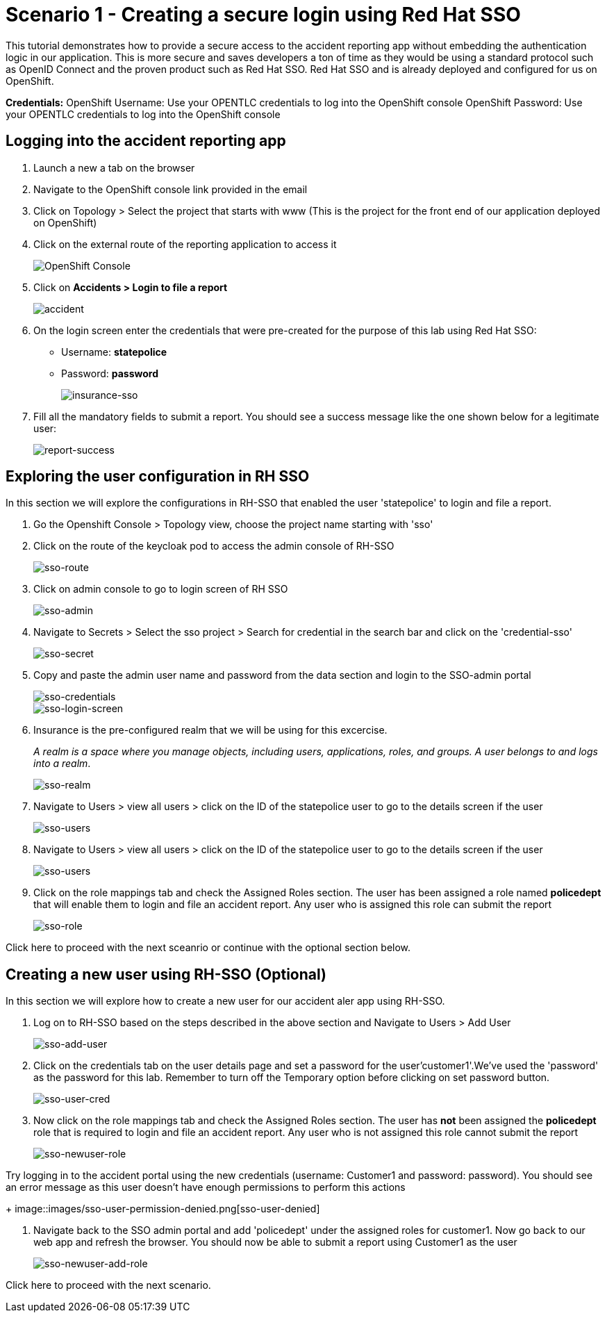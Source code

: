 //attributes
:title: Scenario 1 - Creating a secure login using Red Hat SSO

[id='3Scale-security-demo'] 
= {title}

//Description text for Solution Pattern
This tutorial demonstrates how to provide a secure access to the accident reporting app without embedding the authentication logic in our application. This is more secure and saves developers a ton of time as they would be using a standard protocol such as OpenID Connect and the proven product such as Red Hat SSO. Red Hat SSO and is already deployed and configured for us on OpenShift.

*Credentials:*
OpenShift Username: Use your OPENTLC credentials to log into the OpenShift console
OpenShift Password: Use your OPENTLC credentials to log into the OpenShift console

[time=2]
[id="logging-in-to-the-web-app"]
== Logging into the accident reporting app

. Launch a new a tab on the browser
. Navigate to the OpenShift console link provided in the email
. Click on Topology > Select the project that starts with www (This is the project for the front end of our application deployed on OpenShift)

. Click on the external route of the reporting application to access it
+
image::images/front-end-Route.png[OpenShift Console]

. Click on *Accidents > Login to file a report* 
+
image::images/accident-report-login.png[accident]

. On the login screen enter the credentials that were pre-created for the purpose of this lab using Red Hat SSO:
 ** Username: *statepolice*
 ** Password: *password*
+
image::images/insurance-login.png[insurance-sso]

. Fill all the mandatory fields to submit a report. You should see a success message like the one shown below for a legitimate user:
+
image::images/report-submission-success.png[report-success]


[time=2]
[id="exploring-sso"]
== Exploring the user configuration in RH SSO

In this section we will explore the configurations in RH-SSO that enabled the user 'statepolice' to login and file a report.

. Go the Openshift Console > Topology view, choose the project name starting with 'sso'
. Click on the route of the keycloak pod to access the admin console of RH-SSO
+
image::images/sso-route.png[sso-route]
. Click on admin console to go to login screen of RH SSO
+
image::images/sso-admin.png[sso-admin]

. Navigate to Secrets > Select the sso project > Search for credential in the search bar and click on the 'credential-sso'
+
image::images/sso-secret.png[sso-secret]
. Copy and paste the admin user name and password from the data section and login to the SSO-admin portal
+
image::images/sso-login-data.png[sso-credentials]
+
image::images/sso-login-screen.png[sso-login-screen]

. Insurance is the pre-configured realm that we will be using for this excercise. 
+
_A realm is a space where you manage objects, including users, applications, roles, and groups. A user belongs to and logs into a realm_.
+
image::images/sso-realm.png[sso-realm]

. Navigate to Users > view all users > click on the ID of the statepolice user to go to the details screen if the user
+
image::images/sso-users.png[sso-users]


. Navigate to Users > view all users > click on the ID of the statepolice user to go to the details screen if the user
+
image::images/sso-users.png[sso-users]

. Click on the role mappings tab and check the Assigned Roles section. The user has been assigned a role named *policedept* that will enable them to login and file an accident report. Any user who is assigned this role can submit the report 
+
image::images/sso-user-role.png[sso-role]

Click here to proceed with the next sceanrio or continue with the optional section below.

[time=2]
[id="addtional-user"]
== Creating a new user using RH-SSO (Optional)

In this section we will explore how to create a new user for our accident aler app using RH-SSO.

. Log on to RH-SSO based on the steps described in the above section and Navigate to Users > Add User 
+
image::images/sso-add-user.png[sso-add-user]

. Click on the credentials tab on the user details page and set a password for the user'customer1'.We've used the 'password' as the password for this lab. Remember to turn off the Temporary option before clicking on set password button.
+
image::images/sso-user-cred.png[sso-user-cred]

. Now click on the role mappings tab and check the Assigned Roles section. The user has *not* been assigned the *policedept* role that is required to login and file an accident report. Any user who is not assigned this role cannot submit the report 
+
image::images/sso-newuser-role.png[sso-newuser-role]

.Try logging in to the accident portal using the new credentials (username: Customer1 and password: password). You should see an error message as this user doesn't have enough permissions to perform this actions
+
image::images/sso-user-permission-denied.png[sso-user-denied]

. Navigate back to the SSO admin portal and add 'policedept' under the assigned roles for customer1. Now go back to our web app and refresh the browser. You should now be able to submit a report using Customer1 as the user
+
image::images/sso-newuser-add-role.png[sso-newuser-add-role]

Click here to proceed with the next scenario.

